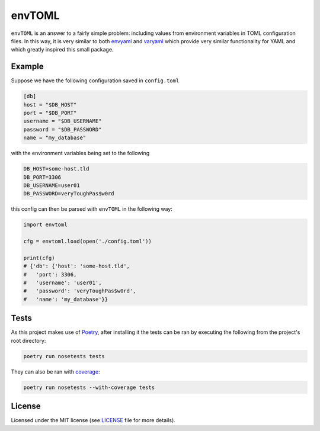 envTOML
=======

.. image:: https://img.shields.io/pypi/v/envtoml.svg
    :target: https://pypi.python.org/pypi/envtoml
    :alt: PyPI Status

.. image:: https://img.shields.io/travis/mrshu/envtoml.svg
    :target: https://travis-ci.org/mrshu/envtoml
    :alt: Build Status

.. image:: https://coveralls.io/repos/github/mrshu/envtoml/badge.svg?branch=master
    :target: https://coveralls.io/github/mrshu/envtoml?branch=master
    :alt: Code coverage Status

.. image:: https://img.shields.io/pypi/l/envtoml.svg
   :target: ./LICENSE
   :alt: License Status

``envTOML`` is an answer to a fairly simple problem: including values from
environment variables in TOML configuration files. In this way, it is very
similar to both `envyaml <https://github.com/thesimj/envyaml>`_ and
`varyaml <https://github.com/abe-winter/varyaml>`_ which provide very
similar functionality for YAML and which greatly inspired this small
package.

Example
-------

Suppose we have the following configuration saved in ``config.toml``

.. code:: toml

  [db]
  host = "$DB_HOST"
  port = "$DB_PORT"
  username = "$DB_USERNAME"
  password = "$DB_PASSWORD"
  name = "my_database"

with the environment variables being set to the following

.. code::

  DB_HOST=some-host.tld
  DB_PORT=3306
  DB_USERNAME=user01
  DB_PASSWORD=veryToughPas$w0rd

this config can then be parsed with ``envTOML`` in the following way:


.. code:: python

  import envtoml

  cfg = envtoml.load(open('./config.toml'))

  print(cfg)
  # {'db': {'host': 'some-host.tld',
  #   'port': 3306,
  #   'username': 'user01',
  #   'password': 'veryToughPas$w0rd',
  #   'name': 'my_database'}}

Tests
-----

As this project makes use of `Poetry <https://poetry.eustace.io/>`_, after
installing it the tests can be ran by executing the following from the
project's root directory:

.. code:: bash

    poetry run nosetests tests

They can also be ran with `coverage <https://nose.readthedocs.io/en/latest/plugins/cover.html>`_:

.. code:: bash

    poetry run nosetests --with-coverage tests


License
-------

Licensed under the MIT license (see `LICENSE <./LICENSE>`_ file for more
details).
